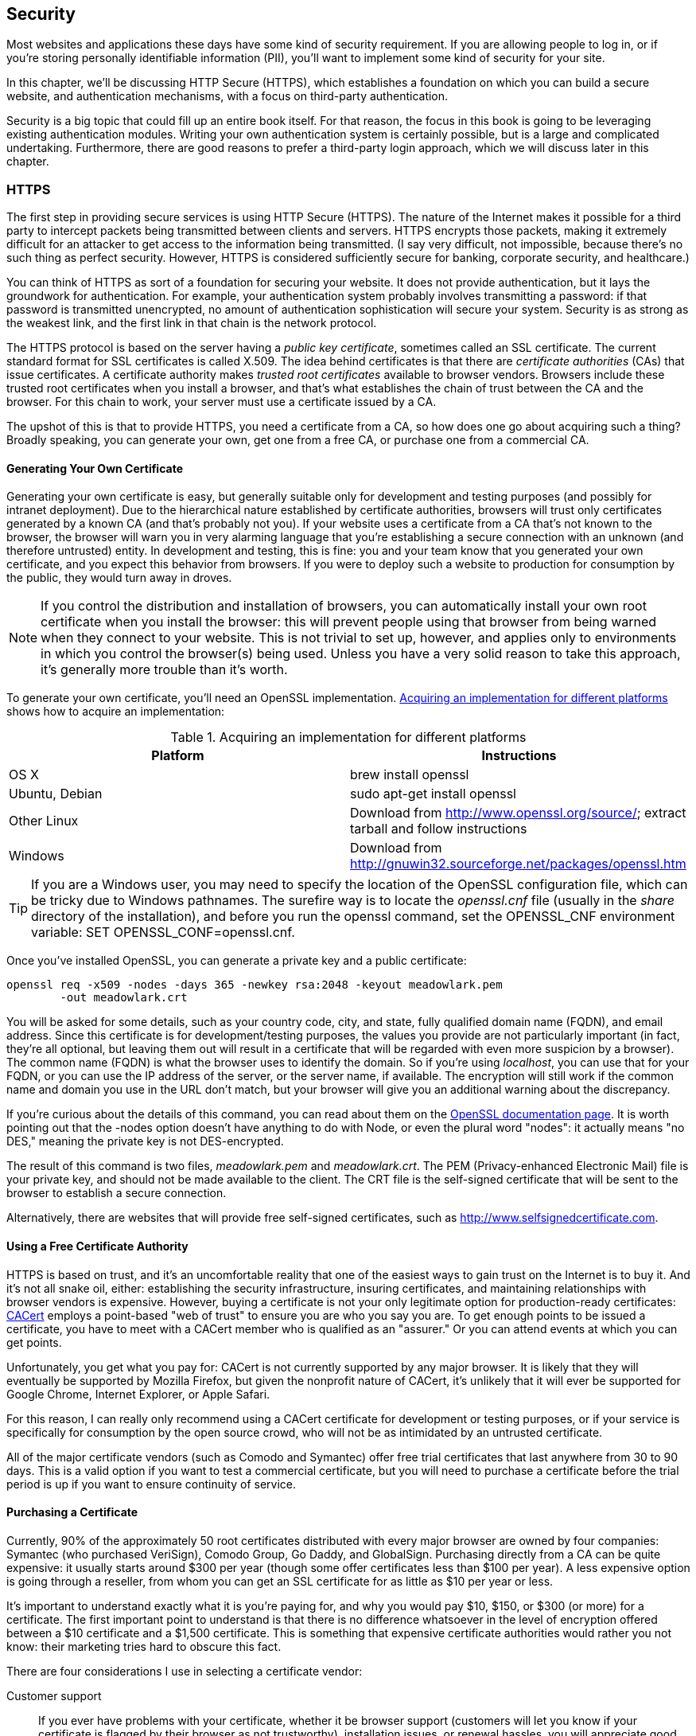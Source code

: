 [[ch_security]]
== Security

Most websites and applications these days have some kind of security requirement.((("security", id="ix_security", range="startofrange")))  If you are allowing people to log in, or if you're storing personally identifiable information (PII), you'll want to implement some kind of security for your site.((("personally identifiable information (PII), security for")))

In this chapter, we'll be discussing HTTP Secure (HTTPS), which establishes a foundation on which you can build a secure website, and authentication mechanisms, with a focus on third-party authentication.

Security is a big topic that could fill up an entire book itself.  For that reason, the focus in this book is going to be leveraging existing authentication modules.  Writing your own authentication system is certainly possible, but is a large and complicated undertaking.  Furthermore, there are good reasons to prefer a third-party login approach, which we will discuss later in this chapter.

=== HTTPS

The first step in providing secure services is using HTTP Secure (HTTPS).((("security", "HTTPS")))((("HTTPS")))  The nature of the Internet makes it possible for a third party to intercept packets being transmitted between clients and servers.  HTTPS encrypts those packets, making it extremely pass:[<phrase role="keep-together">difficult</phrase>] for an attacker to get access to the information being transmitted.  (I say very difficult, not impossible, because there's no such thing as perfect security.  However, HTTPS is considered sufficiently secure for banking, corporate security, and pass:[<phrase role="keep-together">healthcare.)</phrase>]

You can think of HTTPS as sort of a foundation for securing your website.  It does not provide authentication, but it lays the groundwork for authentication.((("authentication", "HTTPS and")))  For example, your authentication system probably involves transmitting a password: if that password is transmitted unencrypted, no amount of authentication sophistication will secure your system.  Security is as strong as the weakest link, and the first link in that chain is the network protocol.

The HTTPS protocol is based on the server having a _public key certificate_,((("public key certificates", seealso="certificates"))) sometimes called an SSL certificate.((("SSL certificates")))((("certificates")))  The current standard format for SSL certificates is called X.509.((("X.509 certificates")))  The idea behind certificates is that there are _certificate authorities_ (CAs) that issue certificates.((("certificate authorities (CAs)")))  A certificate authority makes _trusted root certificates_ available((("trusted root certificates"))) to browser vendors.((("browsers", "trusted root certificates")))  Browsers include these trusted root certificates when you install a browser, and that's what establishes the chain of trust between the CA and the browser.  For this chain to work, your server must use a certificate issued by a CA.

The upshot of this is that to provide HTTPS, you need a certificate from a CA, so how does one go about acquiring such a thing?  Broadly speaking, you can generate your own, get one from a free CA, or purchase one from a commercial CA.

==== Generating Your Own Certificate

Generating your own certificate is easy, but generally suitable only for development and testing purposes (and possibly for intranet deployment).((("security", "HTTPS", "generating your own certificate")))((("HTTPS", "generating your own certificate")))((("certificates", "generating your own")))((("public key certificates", "generating your own")))  Due to the hierarchical nature established by certificate authorities, browsers will trust only certificates generated by a known CA (and that's probably not you).  If your website uses a certificate from a CA that's not known to the browser, the browser will warn you in very alarming language that you're establishing a secure connection with an unknown (and therefore untrusted) entity.  In development and testing, this is fine: you and your team know that you generated your own certificate, and you expect this behavior from browsers.  If you were to deploy such a website to production for consumption by the public, they would turn away in droves.

[NOTE]
====
If you control the distribution and installation of browsers, you can automatically install your own root certificate when you install the browser: this will prevent people using that browser from being warned when they connect to your website.  This is not trivial to set up, however, and applies only to environments in which you control the browser(s) being used.  Unless you have a very solid reason to take this approach, it's generally more trouble than it's worth.
====

To generate your own certificate, you'll need an OpenSSL implementation. <<implement_info>> shows how to acquire an((("OpenSSL"))) implementation:

[[implement_info]]
.Acquiring an implementation for different platforms
[options="header"]
|=======
|Platform       | Instructions
|OS X           | +brew install openssl+
|Ubuntu, Debian | +sudo apt-get install openssl+
|Other Linux    | Download from http://www.openssl.org/source/; extract tarball and follow instructions
|Windows        | Download from http://gnuwin32.sourceforge.net/packages/openssl.htm
|=======

[TIP]
====
If you are a Windows user, you may need to specify the location of the OpenSSL configuration file, which can be tricky due to Windows pathnames.((("Windows systems", "OpenSSL on")))  The surefire way is to locate the _openssl.cnf_ file (usually in the _share_ directory of the installation), and before you run the +openssl+ command, set the +OPENSSL_CNF+ environment variable: +SET OPENSSL_CONF=openssl.cnf+.
====

Once you've((("private key, generating")))((("OpenSSL", "generating private key and public key certificate"))) installed OpenSSL, you can generate a private key and a public certificate:

----
openssl req -x509 -nodes -days 365 -newkey rsa:2048 -keyout meadowlark.pem
	-out meadowlark.crt
----

You will be asked for some details, such as your country code, city, and state, fully qualified domain name (FQDN), and email address.((("fully qualified domain name (FQDN)")))  Since this certificate is for development/testing purposes, the values you provide are not particularly important (in fact, they're all optional, but leaving them out will result in a certificate that will be regarded with even more suspicion by a browser).  The common name (FQDN) is what the browser uses to identify the domain.  So if you're using _localhost_, you can use that for your FQDN, or you can use the IP address of the server, or the server name, if available.  The encryption will still work if the common name and domain you use in the URL don't match, but your browser will give you an additional warning about the pass:[<phrase role="keep-together">discrepancy.</phrase>]

If you're curious about the details of this command, you can read about them on the http://www.openssl.org/docs/apps/req.html[OpenSSL documentation page].  It is worth pointing out that the +-nodes+ option doesn't have anything to do with Node, or even the plural word "nodes": it actually means "no DES," meaning the private key is not DES-encrypted.

The result of this command is two files, _meadowlark.pem_ and _meadowlark.crt_. ((("PEM (Privacy-enhanced Electronic Mail) file"))) The PEM (Privacy-enhanced Electronic Mail) file is your private key, and should not be made available to the client.  The CRT file is the self-signed certificate that will be sent to the browser to establish a secure connection.((("CRT file")))

Alternatively, there are websites that will provide free self-signed certificates, such as http://www.selfsignedcertificate.com.

==== Using a Free Certificate Authority

HTTPS is based on trust, and it's an uncomfortable reality that one of the easiest ways to gain trust on the Internet is to buy it.((("security", "HTTPS", "using a free certificate authority")))((("HTTPS", "getting certificate from free certificate authority")))((("certificate authorities (CAs)", "using a free CA")))  And it's not all snake oil, either: establishing the security infrastructure, insuring certificates, and maintaining relationships with browser vendors is expensive.  However, buying a certificate is not your only legitimate option for production-ready certificates: http://www.cacert.org[CACert] ((("CACert")))employs a point-based "web of trust" to ensure you are who you say you are.  To get enough points to be issued a certificate, you have to meet with a CACert member who is qualified as an "assurer."  Or you can attend events at which you can get points.

Unfortunately, you get what you pay for: CACert is not currently supported by any major browser.((("browsers", "CACert and")))  It is likely that they will eventually be supported by Mozilla Firefox, but given the nonprofit nature of CACert, it's unlikely that it will ever be supported for Google Chrome, Internet Explorer, or Apple Safari.

For this reason, I can really only recommend using a CACert certificate for development or testing purposes, or if your service is specifically for consumption by the open source crowd, who will not be as intimidated by an untrusted certificate.

All of the major certificate vendors (such as Comodo and Symantec) offer free trial certificates that last anywhere from 30 to 90 days.  This is a valid option if you want to test a commercial certificate, but you will need to purchase a certificate before the trial period is up if you want to ensure continuity of service.

==== Purchasing a Certificate

Currently, 90% of the approximately 50 root certificates distributed with every major browser are owned by four((("security", "HTTPS", "purchasing a certificate")))((("certificate authorities (CAs)", "commercial, purchasing a certificate from")))((("HTTPS", "purchasing a certificate"))) companies: Symantec (who purchased VeriSign), Comodo Group, Go Daddy, and GlobalSign.((("Go Daddy")))((("Comodo Group")))((("Symantec")))((("GlobalSign")))  Purchasing directly from a CA can be quite expensive: it usually starts around $300 per year (though some offer certificates less than $100 per year).  A less expensive option is going through a reseller, from whom you can get an SSL certificate for as little as $10 per year or less.

It's important to understand exactly what it is you're paying for, and why you would pay $10, $150, or $300 (or more) for a certificate.  The first important point to understand is that there is no difference whatsoever in the level of encryption offered between a $10 certificate and a $1,500 certificate.((("encryption", "level of, certificates and")))  This is something that expensive certificate authorities would rather you not know: their marketing tries hard to obscure this fact.

There are four considerations I use in selecting a certificate vendor:

Customer support::
	If you ever have problems with your certificate, whether it be browser support (customers will let you know if your certificate is flagged by their browser as not trustworthy), installation issues, or renewal hassles, you will appreciate good pass:[<phrase role="keep-together">customer</phrase>] support.  This is one reason why you might purchase a more expensive certificate.  Often, your hosting provider will resell certificates, and in my experience, they provide a higher level of customer support, because they want to keep you as a hosting client as well.

Avoid chained root certificates::
	It is common to _chain_ certificates,((("chained root certificates")))((("certificates", "chained root certificates, avoiding"))) meaning you actually require multiple certificates to establish a secure connection.  Chained certificates result in additional pass:[<phrase role="keep-together">installation</phrase>] effort, and for this reason, I will spend a little more to purchase a certificate that relies on a single root certificate.  Often it's difficult (or impossible) to determine what you're getting, and this is another reason to look for good customer support.  If you ask whether the root certificate is chained, and they can't or won't tell you, you should look elsewhere.

Single-domain, multisubdomain, multidomain, and wildcard certificates::
	The most inexpensive certificates are usually _single domain_.((("certificates", "single-domain, multisubdomain, multidomain, and wildcard")))((("multidomain certificates"))) ((("single-domain certificates"))) That may not sound so bad, but remember that it means that if you purchase a certificate for _meadowlarktravel.com_, then the certificate will not work for _www.meadowlarktravel.com_, or vice versa.  For this reason, I tend to avoid single-domain certificates, though it can be a good option for the extremely budget conscious (you can always set up redirects to funnel requests to the proper domain).  Multisubdomain certificates are good in that you can purchase a single certificate that covers pass:[<emphasis role="keep-together">meadowlarktravel.com</emphasis>], _www.meadowlark.com_, _blog.meadowlarktravel.com_, _shop.meadowlarktravel.com_, etc.  The downside is that you have to know in advance what subdomains you want to use.  If you see yourself adding or using different subdomains over the course of a year (that need to support HTTPS), you might be better off going with a _wildcard_ certificate, which are generally more expensive.((("wildcard certificates")))  But they will work for _any_ subdomain, and you never have to specify what the subdomains are.  Lastly, there are multidomain certificates which, like wildcard certificates, tend to be more expensive.  These certificates support whole multiple domains so, for example, you could have _meadowlarktravel.com_, _meadowlarktravel.us_, _meadowlarktravel.com_, and the _www_ variants.

Domain, organization, and extended validation certificates::
	There are three kinds of certificates: domain, organization, and extended validation.((("certificates", "domain, organization, and extended validation")))((("domain certificates")))  Domain certificates, as the name implies, simply provide confidence that you're doing business with the _domain_ that you think you are. ((("organization certificates"))) Organization certificates, on the other hand, provide some assurance about the actual organization you're dealing with.  They're more difficult to get: there's usually paperwork involved, and you must provide things like state and/or federal business name records, physical addresses, etc.  Different certificate vendors will require different documentation, so make sure to ask your certificate vendor what's required to get one of these certificates.((("extended validation certificates")))  Lastly are _extended validation_ certificates, which are the Rolls Royce of SLL certificates.  They are like organization certificates in that they verify the existence of the organization, but they require a higher standard of proof, and can even require expensive audits to establish your data security practices (though this seems to be increasingly rare).  They can be had for as little as $150 for a single domain.  I recommend either the less expensive domain certificates or the extended validation certificates.  Organization certificates, while they verify the existence of your organization, are not displayed any differently than browsers, so in my experience, unless the user actually examines the certificate (which is rare) there will be no apparent difference between this and a domain certificate.  Extended validation certificates, on the other hand, usually display some clues to users that they are dealing with a legitimate business (such as the URL bar being displayed in green, and the organization name being displayed next to the SSL icon).

If you've dealt with SSL certificates before, you might be wondering why I didn't mention certificate insurance.((("certificate insurance")))  I've omitted that price differentiator because essentially it's insurance against something that's almost impossible. ((("encryption"))) The idea is that if someone suffers financial loss due to a transaction on your website, and they can _prove it was due to inadequate encryption_, the insurance is there to cover your damages.  While it is certainly possible that, if your application involves financial transactions, someone may attempt to take legal action against you for financial loss, the likelihood of it being due to pass:[<phrase role="keep-together">inadequate</phrase>] encryption is essentially zero.  If I were to attempt to seek damages from a company due to financial loss linked to their online services, the absolute last approach I would take is to attempt to prove that the SSL encryption was broken.  If you're faced with two certificates that differ only in price and insurance coverage, buy the cheaper certificate.

Once you've purchased a certificate, you will have access to a secure area where you can download your private key and the certificate (you might want to double-check that the download link is over HTTPS itself: transmitting a private key over an unencrypted channel is unwise!).  Avoid certificate vendors who will email you the private key: email is not a secure channel.  Standard extensions for the private key are _.pem_ and sometimes _.key_.  The certificate will have an extension of _.crt_, _.cer_, or _.der_ (the certificate will be in a format called "Distinguished Encoding Rules" or DER, hence the less common _.der_ extension).

==== Enabling HTTPS for Your Express App

Once you have your private key and certificate,((("security", "HTTPS", "enabling for Express apps")))((("Express", "HTTPS, enabling for your app")))((("HTTPS", "enabling for your Express app"))) using them in your app is easy.  Let's revisit how we've been creating our server:

[source,js]
----
http.createServer(app).listen(app.get('port'), function(){
	console.log('Express started in ' + app.get('env') +
		' mode on port ' + app.get('port') + '.');
});
----

Switching over to HTTPS is simple.  I recommend that you put your private key and SSL cert in a subdirectory called _ssl_ (though it's quite common to keep it in your project root).  Then you just use the +https+ module instead of +http+, and pass an +options+ object along to the +createServer+ method:

[source,js]
----
var https = require('https');	// usually at top of file

var options = {
	key: fs.readFileSync(__dirname + '/ssl/meadowlark.pem');
	cert: fs.readFileSync(__dirname + '/ssl/meadowlark.crt');
};

https.createServer(options, app).listen(app.get('port'), function(){
	console.log('Express started in ' + app.get('env') +
		' mode on port ' + app.get('port') + '.');
});
----

That's all there is to it.  Assuming you're still running your server on port 3000, you can now connect to _https://localhost:3000_.  If you try to connect to _http://localhost:3000_, it will simply time out.

==== A Note on Ports

Whether you know it or not, when you visit a website, you're _always_ connecting to a specific port, even though it's not specified in the URL.((("security", "HTTPS", "ports")))((("HTTPS", "ports and")))((("ports")))((("HTTP", "port 80 as default")))  If you don't specify a port, port 80 is assumed for HTTP.  As a matter of fact, most browsers will simply not display the port number if you explicitly specify port 80.  For example, navigate to _http://www.apple.com:80_; chances are, when the page loads, the browser will simply strip off the _:80_.  It's still connecting on port 80, it's just implicit.

Similarly, there's a standard port for HTTPS, 443.  Browser behavior is similar: if you connect to _https://www.google.com:443_, most browsers will simply not display the pass:[<emphasis role="keep-together">:443</emphasis>], but that's the port they're connecting over.

If you're not using port 80 for HTTP or port 443 for HTTPS, you'll have to explicitly specify the port _and_ the protocol to connect correctly.  There's no way to run HTTP and HTTPS on the same port (technically, it's possible, but there's no good reason to do it, and the implementation would be very complicated).

If you want to run your HTTP app on port 80, or your HTTPS app on port 443 so you don't have to specify the port explicitly, you have two things to consider.  First is that many systems already have a default web server running on port 80.  For example, if you're using OS X and you have web sharing enabled, Apache will be running on port 80, and you won't be able to start your app on port 80.

The other thing to know is that on most operating systems, ports 1–1024 require elevated privileges to open.((("operating systems", "ports")))  For example, on a Linux or OS X machine, if you attempt to start your app on port 80, it will fail with an +EACCES+ error.  To run on port 80 or 443 (or any port under 1025), you'll need to elevate your privileges by using the +sudo+ command.  If you don't have administrator rights, you will be unable to start the server directly on port 80 or 443.

Unless you're managing your own servers, you probably don't have root access to your hosted account: so what happens when you want to run on port 80 or 443?  Generally, hosting providers have some kind of proxy service that runs with elevated privileges that will pass requests through to your app, which is running on a nonprivileged port.  We'll learn more about this in the next section.

==== HTTPS and Proxies

As we've seen, it's very easy to use HTTPS with Express, and for development, it will work fine.  However, when you want ((("security", "HTTPS", "proxies and")))((("proxy servers", "HTTPS and")))((("HTTPS", "proxies and")))to scale your site out to handle more traffic, you will want to use a proxy server such as Nginx (see <<ch_production_concerns>>).  If your site is running in a shared hosting environment, it is almost certain that there will be a proxy server that will route requests to your application.

If you're using a proxy server, then the client (the user's browser) will communicate with the _proxy server_, not your server.  The proxy server, in turn, will most likely communicate with your app over regular HTTP (since your app and the proxy server will be running together on a trusted network).  You will often hear people say that the HTTPS _terminates_ at the proxy server.

For the most part, once you or your hosting provider has correctly configured the proxy server to handle HTTPS requests, you won't need to do any additional work.  The exception to that rule is if your application needs to handle both secure and insecure requests.

There are three solutions to this problem.  The first is simply to configure your proxy to redirect all HTTP traffic to HTTPS, in essence forcing all communication with your application to be over HTTPS.  This approach is becoming much more common, and it's certainly an easy solution to the problem.

The second approach is to somehow communicate the protocol used in the client-proxy communication to the server.  The usual way to communicate this is through the +X-Forwarded-Proto+ header.  For example, to set((("X-Forwarded-Proto header")))((("Nginx", "setting X-Forwarded-Proto header"))) this header in Nginx:

----
proxy_set_header X-Forwarded-Proto $scheme;
----

Then, in your app, you could test to see if the protocol was HTTPS:

[source,js]
----
app.get('/', function(req, res){
	// the following is essentially
	// equivalent to: if(req.secure)
	if(req.headers['x-forwarded-proto']==='https') {
		res.send('line is secure');
	} else {
		res.send('you are insecure!');
	}
});
----

[CAUTION]
====
In Nginix, there is a separate +server+ configuration block for HTTP and HTTPS.  If you fail to set the +X-Forwarded-Protocol+ in the configuration block corresponding to HTTP, you open yourself up to the possibility of a client spoofing the header and thereby fooling your application into thinking that the connection is secure even though it isn't.  If you take this approach, make sure you _always_ set the +X-Forwarded-Protocol+ header.
====

Express provides some convenience properties that change behavior (quite correctly) when you're using a proxy.  Don't forget to tell Express to trust the proxy by using +app.enable(\'trust proxy')+.  Once you do, +req.protocol+, +req.secure+, and +req.ip+ will refer to the client's connection to the proxy, not to your app.

=== Cross-Site Request Forgery

Cross-site request forgery (CSRF) attacks exploit the fact that users generally trust their browser and visit multiple sites in the same session.((("security", "cross-site request forgery (CSRF)")))((("cross-site request forgery (CSRF)")))  In a CSRF attack, script on a malicious site makes requests of another site: if you are logged in on the other site, the malicious site can successfully access secure data from another site.

To prevent CSRF attacks, you must have a way to make sure a request legitimately came from your website.  The way we do this is to pass a unique token to the browser.  When the browser then submits a form, the server checks to make sure the token matches.  The +csurf+ middleware((("csurf middleware"))) will handle the token creation and verification for you; all you'll have to do is make sure the token is included in requests to the server.  Install the +csurf+ middleware (+npm install --save csurf+), then link it in and add a token to +res.locals+:

[source,js]
----
// this must come after we link in cookie-parser and connect-session
app.use(require('csurf')());
app.use(function(req, res, next){
	res.locals._csrfToken = req.csrfToken();
	next();
});
----

The +csurf+ middleware adds the +csurfToken+ method to the request object.  We don't have to assign it to +res.locals+; we could just pass +req.csurfToken()+ explicitly to every view that needs it, but this is generally less work.

Now on all of your forms (and AJAX calls), you'll have to provide a field called +_csrf+, which must match the generated token.  Let's see how we would add this to one of our forms:

[source,html]
----
<form action="/newsletter" method="POST">
	<input type="hidden" name="_csrf" value="{{_csrfToken}}">
	Name: <input type="text" name="name"><br>
	Email: <input type="email" name="email"><br>
	<button type="submit">Submit</button>		
</form>
----

The +csurf+ middleware will handle the rest: if the body contains fields, but no valid +_csrf+ field, it will raise an error (make sure you have an error route in your middleware!).  Go ahead and remove the hidden field and see what happens.

[TIP]
====
If you have an API, you probably don't want the +csurf+ middleware interfering with it.((("APIs", "csurf middlewae and")))  If you want to restrict access to your API from other websites, you should look into the "API key" functionality of +connect-rest+.((("REST APIs", "csurf middleware and")))((("connect-rest plugin")))  To prevent +csurf+ from interfering with your middleware, link it in before you link in +csurf+.
====

=== Authentication

Authentication is a big, complicated topic.((("security", "authentication")))((("authentication")))  Unfortunately, it's also a vital part of most nontrivial web applications.  The most important piece of wisdom I can impart to you is _don't try to do it yourself_.  If you look at your business card and it doesn't say "Security Expert," you probably aren't prepared for the complex considerations involved in designing a secure authentication system.

Note that I'm not saying that you shouldn't try to understand the security systems in your application.  I'm just recommending that you don't try to build it yourself.  Feel free to study the open source code of the authentication techniques I'm going to recommend.  It will certainly give you some insight as to why you might not want to take on this task unaided!

==== Authentication Versus Authorization

While the two terms are often used interchangeably, there is a subtle difference.((("security", "authentication", "versus authorization")))((("authentication", "versus authorization")))  pass:[<emphasis role="keep-together">Authentication</emphasis>] refers to verifying users' identities.  That is, they are who they say they are.  Authorization refers to determining what a user is authorized to access, modify, or view. ((("authorization", "versus authentication"))) For example, customers might be authorized to access their account information, whereas an Meadowlark Travel employee would be authorized to access another person's account information or sales notes.

Usually (but not always), authentication comes first, and then authorization is determined.  Authorization can be very simple (authorized/not authorized), broad (user/administrator), or very fine-grained, specifying read, write, delete, and update privileges against different account types.  The complexity of your authorization system is dependent on the type of application you're writing.

Because authorization is so dependent on the details of your application, I'll be giving only a rough outline in this book, using a very broad authentication scheme (customer/employee).

I will often use the abbreviation "auth," but only when it is clear from the context whether it means "authentication" or "authorization," or when it doesn't matter.

==== The Problem with Passwords

The problem with passwords is that every security system is as strong as its weakest link.  And passwords require the user to invent a password--and there's your weakest link.((("security", "authentication", "passwords, problem with")))((("passwords", "problem with")))((("authentication", "passwords, problem with")))  Humans are notoriously bad at coming up with secure passwords.  As I write this, in an analysis of security breaches in 2013, the most popular password is "12345."  "password" is #2 (it was #1 the previous year).  Even in the security conscious year of 2013, people are still choosing abysmally bad passwords.  Having password policies requiring, for example, a capital letter, a number, and a punctuation mark is just going to result in a password of "Password1!".

Even analyzing passwords against a list of common passwords doesn't do much to stop the problem.  Then people start writing down their higher quality passwords on note pads, leaving them in unencrypted files on their computers, or emailing them to pass:[<phrase role="keep-together">themselves.</phrase>]

At the end of the day, it's a problem that you, the app designer, cannot do much to fix.  However, there are things you can do that promote more secure passwords.  One is to pass the buck and rely on a third party for authentication.  The other is to make your login system friendly to password management services, like LastPass, RoboForm, and PasswordBox.

==== Third-Party Authentication

Third-party authentication takes advantage((("security", "authentication", "third-party")))((("authentication", "third-party"))) of the fact that pretty much everyone on the Internet has an account on at least one major service, such as Google, Facebook, Twitter, or LinkedIn.  All of these services provide a mechanism to authenticate and identify your users through their service.

[NOTE]
====
Third-party authentication is often referred to as _federated_ pass:[<emphasis role="keep-together">authentication</emphasis>] or _delegated authentication_.  ((("delegated authentication")))((("federated authentication")))The terms are largely interchangeable, though federated authentication is usually associated with Security Assertion Markup Language (SAML) and OpenID, and delegated authentication is often associated with OAuth.
====

Third-party authentication has three major advantages.  First, your authentication burden is lowered.  You do not have to worry about authenticating individual users, only interacting with a trusted third party.  The second advantage is that it reduces "password fatigue": the stress associated with having too many accounts.  I use http://lastpass.com[LastPass], ((("LastPass")))and I just checked my password vault: I have almost 400 passwords.  As a technology professional, I may have more than your average Internet user, but it's not uncommon for even a casual Internet user to have dozens or even hundreds of accounts.  Lastly, third-party authentication is "frictionless": it allows your users to start using your site more quickly, with credentials they already have.  Often, if users see that they have to create yet _another_ username and password, they will simply move on.

If you don't use a password manager, the chances are, you're using the same password for most of those sites (most people have a "secure" password they use for banking and the like, and an "insecure" password they use for everything else).  The problem with this approach is that if even _one_ of the sites you use that password for is breached, and your password becomes known, then hackers will try using that same password with other services.  It's like putting all of your eggs in one basket.

Third-party authentication has its downsides.  Hard as it is to believe, there _are_ folks out there who don't have an account on Google, Facebook, Twitter, or LinkedIn.  Then, among the people who _do_ have such accounts, suspicion (or a desire for privacy) may make them unwilling to use those credentials to log onto your website.  Many websites solve this particular problem by encouraging users to use an existing account, but those who don't have them (or are unwilling to use them to access your service) can create a new login for your service.

==== Storing Users in Your Database

Whether or not you rely on a third party to authenticate your users, you will want to store a record of users in your own database.((("databases", "storing users in")))((("authentication", "storing users in your database")))((("security", "authentication", "storing users in your database")))  For example, if you're using Facebook for authentication, that only verifies a user's identity.  If you need to save settings specific to that user, you can't reasonably use Facebook for that: you have to store information about that user in your own database.  Also, you probably want to associate an email address with your users, and they may not wish to use the same email address they use for Facebook (or whatever third-party authentication service you use).  Lastly, storing user information in your database allows you to perform authentication yourself, should you wish to provide that option.

So let's create a model for((("Mongoose", "creating model for users")))((("models", "creating for users"))) our users, _models/user.js_:

[source,js]
----
var mongoose = require('mongoose');

var userSchema = mongoose.Schema({
	authId: String,
	name: String,
	email: String,
	role: String,
	created: Date,
});

var User = mongoose.model('User', userSchema);
module.exports = User;
----

Recall that every object in a MongoDB database((("MongoDB"))) has its own unique ID, stored in its +_id+ property.  However, that ID is controlled by MongoDB, and we need some way to map a user record to a third-party ID, so we have our own ID property, called +authId+.  Since we'll be using multiple authentication strategies, that ID will be a combination of a strategy type and a third-party ID, to prevent collisions.  For example, a Facebook user might have an +authId+ of ++facebook:525764102++, whereas a Twitter user would have an +authId+ of +twitter:376841763+.

We will be using two roles in our example: "customer" and "employee."

==== Authentication Versus Registration and the User Experience

Authentication refers to verifying a user's identity, either with a trusted third party, or through credentials you've provided the user (such as a username and password).((("authentication", "versus registration and user experience")))((("security", "authentication", "versus registration and user experience")))((("registration")))  pass:[<phrase role="keep-together">Registration</phrase>] is the process by which a user gets an account on your site (from our perspective, registration is when we create a +User+ record for that user in the database).

When users join your site for the first time, it should be clear to them that they're registering.  Using a third-party authentication system, we could register them without their knowledge if they successfully authenticate through the third party.  This is not generally considered a good practice, and it should be clear to users that they're registering for your site (whether they're authenticating through a third party or not), and provide a clear mechanism for canceling their membership.

One user experience situation to consider is "third-party confusion."  If a user registers in January for your service using Facebook, then returns in July, and is confronted with a screen offering the choices of logging in with Facebook, Twitter, Google, or LinkedIn, the user may very well have forgotten what registration service was originally used.  This is one of the pitfalls of third-party authentication, and there is precious little you can do about it.  It's another good reason to ask the user to provide an email address: this way, you can give the user an option to look up an account by email, and send an email to that address specifying what service was used for authentication.

If you feel that you have a firm grasp on the social networks your users use, you can ease this problem by having a "primary" authentication service.  For example, if you feel pretty confident that the majority of your users have a Facebook account, you could have a big button that says, "Log in with Facebook."  Then, using smaller buttons or even just text links, say, "or log in with Google, Twitter, or LinkedIn."  This approach can cut down on the instance of third-party confusion.

==== Passport

Passport is a very popular and robust authentication module for Node/Express.((("security", "authentication", "Passport module", id="ix_secauthPass", range="startofrange")))((("Passport", id="ix_Passport", range="startofrange")))((("authentication", "Passport module", id="ix_authPass", range="startofrange")))  It is not tied to any one authentication mechanism; rather, it is based on the idea of pluggable authentication _strategies_ (including a local strategy if you don't want to use third-party authentication).  Understanding the flow of authentication information can be overwhelming, so we'll start with just one authentication mechanism and add more later.((("passwords", "third-party authentication and")))

The detail that's important to understand is that, with third-party authentication, your app _never receives a password_.  That is handled entirely by the third party.  This is a good thing: it's putting the burden of secure handling and storage of passwords on the third party.footnote:[It is unlikely that the third party is storing passwords either.  A password can be verified by storing something called a _salted hash_, which is a one-way transformation of the password.  That is, once you generate a hash from a password, you can't recover the password.  _Salting_ the hash provides additional protection against certain kinds of attacks.]

The whole process, then, relies on redirects (it must, if your application is never to receive the user's third-party password).  At first, you might be confused about why you can pass _localhost_ URLs to the third party and still successfully authenticate (after all, the third-party server handling your request doesn't know about _your_ _localhost_).  It works because the third party simply instructs _your browser_ to redirect, and your browser is inside your network, and can therefore redirect to local addresses.

The basic flow is shown in <<img_security_third_party_authentication>>.  This diagram shows the important flow of functionality, making it clear that the authentication actually occurs on the third-party website.  Enjoy the simplicity of the diagram--things are about to get a lot more pass:[<phrase role="keep-together">complicated.</phrase>]

When you use Passport, there are four steps that your app will be responsible for.  Consider a more detailed view of the third-party authentication flow, as shown in <<img_security_third_party_authentication_detail>>.

[[img_security_third_party_authentication]]
.Third-party authentication flow
image::images/bwne_1801.png["Third Party Authentication Flow"]

For simplicity, we are using Meadowlark Travel to represent your app, and Facebook for the third-party authentication mechanism. <<img_security_third_party_authentication_detail>> illustrates how the user goes from the login page to the secure "account info" page (the "account info" page is just used for illustration purposes: this could be any page on your website that requires authentication).

This diagram shows detail you don't normally think about, but is important to understand in this context.  In particular, when you visit a URL, _you_ aren't making the request of the server: the browser is actually doing that.  That said, the browser can do three things: make an HTTP request, display the response, and perform a redirect (which is essentially making another request and displaying another response...which in turn could be another redirect).

In the "Meadowlark" column, you can see the four steps your application is actually responsible for.  Fortunately, we'll be leveraging Passport (and pluggable strategies) to perform the details of those steps; otherwise, this book would be much, much longer.


[[img_security_third_party_authentication_detail]]
.Detailed view of third-party authentication flow
image::images/bwne_1802.png["Detailed View of Third Party Authentication Flow"]

Before we get into implementation details, let's consider each of the steps in a little more detail:

Login page::
	The login page is where the user can choose the login method.  If you're using a third-party authentication, it's usually just a button or a link.  If you're using local authentication, it will include username and password fields.  If the user attempts to access a URL requiring authentication (such as +/account+ in our example) without being logged in, this is probably the page you will want to redirect to (alternatively, you could redirect to a "Not Authorized" page with a link to the login page).

Construct authentication request::
	In this step, you'll be constructing a request to be sent to a third party (via a redirect).  The details of this request are complicated and specific to the authentication pass:[<phrase role="keep-together">strategy.</phrase>]  Passport (and the strategy plugin) will be doing all the heavy lifting here.  The auth request includes protection against "man in the middle" attacks, as well as other vectors an attacker might exploit.  Usually the auth request is short-lived, so you can't store it and expect to use it later: this helps prevent attacks by limiting the window in which an attacker has time to act.  This is where you can request additional information from the third-party authorization mechanism.  For example, it's common to request the user's name, and possibly email address.  Keep in mind that the more information you request from users, the less likely they are to authorize your application.

Verify authentication response::
	Assuming the user authorized your application, you'll get back a valid auth response from the third party, which is proof of the user's identity.  Once again, the details of this validation are complicated and will be handled by Passport (and the strategy plugin).  If the auth response indicates that the user is not authorized (if invalid credentials were entered, or your application wasn't authorized by the user), you would then redirect to an appropriate page (either back to the login page, or to a "Not Authorized" or "Unable to Authorize" page).  Included in the auth response will be an ID for the user that is unique _to that specific third party_, as well as any additional details you requested in step 2.  To enable step 4, we must "remember" that the user is authorized.  The usual way to do this is to set a session variable containing the user's ID, indicating that this session has been authorized (cookies can also be used, though I recommend using sessions).

Verify authorization::
	In step 3, we stored a user ID in the session.((("authorization", "verifying")))  The presence of that user ID allows us to retrieve a user object from the database that contains information about what the user is authorized to do.  In this manner, we don't have to authenticate with the third party for every request (which would result in a slow and painful user experience).  This task is simple, and we no longer need Passport for this: we have our own +User+ object that contains our own authentication rules.  (If that object isn't available, it indicates the request isn't authorized, and we can redirect to the login or "Not Authorized" page.)
[TIP]
====
Using Passport for authentication is a fair amount of work, as you'll see in this chapter.  However, authentication is an important part of your application, and I feel that it is wise to invest some time in getting it right.  There are projects such as http://bit.ly/lock_it[LockIt] that try to provide a more "off the shelf" solution.  To make the most effective use of LockIt (or similar solutions), however, it behooves you to understand the details of authentication and authorization, which is what this chapter is designed to do.  Also, if you ever need to customize an authentication solution, Passport is a great place to start.
====

===== Setting up Passport

To keep things simple, we'll start with a single authentication provider.((("Passport", "setting up")))((("authentication", "Passport module", "setting up")))((("Facebook authentication strategy", id="ix_Facebkauth", range="startofrange")))  Arbitrarily, we'll choose Facebook.  Before we can set up Passport and the Facebook strategy, we'll need to do a little configuration in Facebook.  For Facebook authentication, you'll need a _Facebook app_. ((("Facebook app"))) If you already have a suitable Facebook app, you can use that, or you can create a new one specifically for authentication.  If possible, you should use your organization's official Facebook account to create the app.  That is, if you worked for Meadowlark Travel, you would use the Meadowlark Travel Facebook account to create the app (you can always add your personal Facebook account as an administrator of the app for ease  of administration).  For testing purposes, it's fine to use your own Facebook account, but using a personal account for production will appear unprofessional and suspicious to your users.

The details of Facebook app administration seem to change fairly frequently, so I am not going to explain the details here.  Consult the https://developers.facebook.com/docs[Facebook developer documentation] if you need details on creating and administering your app.

For development and testing purposes, you will need to associate the development/testing domain name with the app.  Facebook allows you to use _localhost_ (and port numbers), which is great for testing purposes.  Alternatively, you can specify a local IP address, which can be helpful if you're using a virtualized server, or another server on your network for testing.  The important thing is that the URL you enter into your browser to test the app (for example, _http://localhost:3000_) is associated with the Facebook app.  Currently, you can only associate one domain with your app: if you need to be able to use multiple domains, you will have to create multiple apps (for example, you could have "Meadowlark Dev," "Meadowlark Test," and "Meadowlark Staging"; your production app can simply be called "Meadowlark Travel").

Once you've configured your app, you will need its unique app ID, and its app secret, both of which can be found on the Facebook app management page for that app.

[TIP]
====
One of the biggest frustrations you'll probably face is receiving a message from Facebook such as "Given URL is not allowed by the Application configuration."  This indicates that the hostname and port in the callback URL do not match what you've configured in your app.  If you look at the URL in your browser, you will see the encoded URL, which should give you a clue.  For example, if I'm using 192.168.0.103:3443, and I get that message, I look at the URL.  If I see _redirect_uri=https%3A%2F%2F192.68.0.103%3A3443%2Fauth%2Ffacebook%2Fcallback_ in the querystring, I can quickly spot the mistake: I used "68" instead of "168" in my hostname.
====

Now let's install Passport, and the Facebook authentication strategy:

----
npm install --save passport passport-facebook
----

Before we're done, there's going to be a lot of authentication code (especially if we're supporting multiple strategies), and we don't want to clutter up _meadowlark.js_ with all that code.  Instead, we'll create a module called _lib/auth.js_.  This is going to be a large file, so we're going to take it piece by piece.  We'll start with the imports and two methods that Passport requires, +serializeUser+ and +deserializeUser+:

[source,js]
----
var User = require('../models/user.js'),
	passport = require('passport'),
	FacebookStrategy = require('passport-facebook').Strategy;

passport.serializeUser(function(user, done){
	done(null, user._id);
});

passport.deserializeUser(function(id, done){
	User.findById(id, function(err, user){
		if(err || !user) return done(err, null);
		done(null, user);
	});
});
----

Passport uses +serializeUser+ and +deserializeUser+ to map requests to the authenticated user, allowing you to use whatever storage method you want.  In our case, we are only going to store the MongoDB-assigned ID (the +_id+ property of +User+ model instances) in the session.  The way we're using it here makes "serialize" and "deserialize" a bit of a misnomer: we're actually just storing a user ID in the session.  Then, when needed, we can get a +User+ model instance by finding that DB in the database.

Once these two methods are implemented, as long as there is an active session, and the user has successfully authenticated, +req.session.passport.user+ will be the corresponding +User+ model instance.

Next, we're going to choose what to export.  To enable Passport's functionality, we'll need to do two distinct activities: initialize Passport and register routes that will handle authentication and the redirected callbacks from our third-party authentication services.  We don't want to combine these two in one function because in our main application file, we may want to choose when Passport is linked into the middleware chain (remember that order is significant when adding middleware).  So, instead of having our module export function that does either of these things, we're going to have it return a function that returns an object that has the methods we need.  Why not just return an object to start with?  Because we need to bake in some configuration values.  Also, since we need to link the Passport middleware into our application, a function is an easy way to pass in the Express application object:

[source,js]
----
module.exports = function(app, options){

	// if success and failure redirects aren't specified,
	// set some reasonable defaults
	if(!options.successRedirect)
		options.successRedirect = '/account';
	if(!options.failureRedirect)
		options.failureRedirect = '/login';

	return {

		init: function() { /* TODO */ },

		registerRoutes: function() { /* TODO */ },

	};
};
----

Before we get into the details of the +init+ and +registerRoutes+ methods, let's look at how we'll use this module (hopefully that will make this business of returning a function that returns an object a little more clear):

[source,js]
----
var auth = require('./lib/auth.js')(app, {
	providers: credentials.authProviders,
	successRedirect: '/account',
	failureRedirect: '/unauthorized',
});
// auth.init() links in Passport middleware:
auth.init();

// now we can specify our auth routes:
auth.registerRoutes();
----

Notice that, in addition to specifying the success and failure redirect paths, we also specify a property called +providers+, which we've externalized in the _credentials.js_ file (see <<ch_persistence>>).  We'll need to add the +authProviders+ property to _credentials.js_:

[source,js]
----
module.exports = {
	mongo: {
		//...
	},

	authProviders: {
	    facebook: {
	        development: {
	            appId: 'your_app_id',
	            appSecret: 'your_app_secret',
	        },
	    },
	},
}
----

Notice that we put the app details in a property called +development+; this will allow us to specify both development and production apps (remember that Facebook does not allow you to associate more than one URL with an application).

[TIP]
====
Another reason to bundle our authentication code in a module like this is that we can reuse it for other projects...as a matter of fact, there are already some authentication packages that do essentially what we're doing here.  However, it's important to understand the details of what's going on, so even if you end up using a module someone else wrote, this will help you understand everything that's going on in your authentication flow.
====

Now let's take care of our +init+ method:

[source,js]
----
init: function() {
    var env = app.get('env');
    var config = options.providers;

    // configure Facebook strategy
    passport.use(new FacebookStrategy({
        clientID: config.facebook[env].appId,
        clientSecret: config.facebook[env].appSecret,
        callbackURL: '/auth/facebook/callback',
    }, function(accessToken, refreshToken, profile, done){
        var authId = 'facebook:' + profile.id;
        User.findOne({ authId: authId }, function(err, user){
            if(err) return done(err, null);
            if(user) return done(null, user);
            user = new User({
                authId: authId,
                name: profile.displayName,
                created: Date.now(),
                role: 'customer',
            });
            user.save(function(err){
                if(err) return done(err, null);
                done(null, user);
            });
        });
    }));

    app.use(passport.initialize());
    app.use(passport.session());
},
----

This is a pretty dense bit of code, but most of it is actually just Passport boilerplate.  The important bit is inside the function that gets passed to the +FacebookStrategy+ instance.  When this function gets called (after the user has successfully authenticated), the +profile+ parameter contains information about the Facebook user.  Most important, it includes a Facebook ID: that's what we'll use to associate a Facebook account to our own +User+ model.  Note that we namespace our +authId+ property by prefixing +'facebook:'+.  Slight as the chance may be, this prevents the possibility of a Facebook ID colliding with a Twitter or Google ID (it also allows us to examine user models to see what authentication method a user is using, which could be useful).  If the database already contains an entry for this namespaced ID, we simply return it (this is when +serializeUser+ gets called, which will put the MongoDB ID into the session).  If no user record is returned, we create a new +User+ model and save it to the database.

The last thing we have to do is create our +registerRoutes+ method (don't worry, this one is much shorter):

[source,js]
----
registerRoutes: function(){
    // register Facebook routes
    app.get('/auth/facebook', function(req, res, next){
    	passport.authenticate('facebook', {
    		callbackURL: '/auth/facebook/callback?redirect=' + 
    			encodeURIComponent(req.query.redirect),
    	})(req, res, next);
    });
    app.get('/auth/facebook/callback', passport.authenticate('facebook', 
    	{ failureRedirect: options.failureRedirect },
    	function(req, res){
    		// we only get here on successful authentication
    		res.redirect(303, req.query.redirect || options.successRedirect);
		}
	));
},
----

Now we have the path _/auth/facebook_; visiting this path will automatically redirect the visitor to Facebook's authentication screen (this is done by +passport.authenticate(\'facebook')+), step 2 in <<img_security_third_party_authentication>>.  Note that we override the default callback URL here: this is because we want to include information about _where we came from_.  Since we're redirecting the browser to Twitter for authentication, we might want some way to come back to where we started.  Once the user authorizes with Twitter, the browser will be redirected back to your site.  Specifically, to the _/auth/facebook/callback_ path (with the optional +redirect+ querystring indicating where the user was originally).  Also on the querystring are authentication tokens that Passport will verify.  If the verification fails, Passport will redirect the browser to +options.failureRedirect+.  If the verification is successful, Passport will call +next()+, which is where your application comes back in.  Note how the middleware is chained in the handler for _/auth/facebook/callback_: +passport.authenticate+ is called first.  If it calls +next()+, control passes over to your function, which then redirects to either the original location or +options.successRedirect+, if the +redirect+ querystring parameter wasn't specified.

[TIP]
====
Omitting the +redirect+ querystring parameter can simplify your authentication routes, which may be tempting if you only have one URL that requires authentication.  However, having this functionality pass:[<phrase role="keep-together">available</phrase>] will eventually come in handy and provide a better user experience.  No doubt you've experienced this yourself before: you've found the page you want, and you're instructed to log in.  You do, and you're redirected to a default page, and you have to navigate back to the original page.  It's not a very satisfying user experience.
====

The "magic" that Passport is doing during this process is saving the user (in our case, just a MongoDB database user ID) to the session.  This is a good thing, because the browser is _redirecting_, which is a different HTTP request: without having that pass:[<phrase role="keep-together">information</phrase>] in the session, we wouldn't have any way to know that the user had been authenticated!  Once a user has been successfully authenticated, +req.session.passport.user+ will be set, and that's how future requests will know that the user has been authenticated.

Let's look at our +/account+ handler to see how it checks to make sure the user is authenticated (this route handler will be in our main application file, or in a separate routing module, not in _/lib/auth.js_):

[source,js]
----
app.get('/account', function(req, res){
	if(!req.session.passport.user)
		return res.redirect(303, '/unauthorized');
	res.render('account');
});
----

Now only authenticated users will see the account page; everyone else will be redirected to a "Not Authorized" page.((("authentication", "Passport module", range="endofrange", startref="ix_authPass")))((("Passport", range="endofrange", startref="ix_Passport")))((("security", "authentication", "Passport module", range="endofrange", startref="ix_secauthPass")))

==== Role-Based Authorization

So far, we're not technically doing any authorization (we're only differentiating between authorized and unauthorized users).((("role-based authorization")))((("security", "role-based authorization")))((("authorization", "role-based")))  However, let's say we only want customers to see their account views (employees might have an entirely different view where they can see user account information).

Remember that in a single route, you can have multiple functions, which get called in order.  Let's create a function called +customerOnly+ that will allow only customers:

[source,js]
----
function customerOnly(req, res){
	var user = req.session.passport.user;
	if(user && req.role==='customer') return next();
	res.redirect(303, '/unauthorized');
}
----

Let's also create a +employeeOnly+ function that will operate a little differently.  Let's say we have a path _/sales_ that we want to be available only to employees.  Furthermore, we don't want nonemployees to even be aware of its existence, even if they stumble on it by accident.  If a potential attacker went to the _/sales_ path, and saw a "Not Authorized" page, that is a little information that might make an attack easier (simply by knowing that the page is there).  So, for a little added security, we want nonemployees to see a regular 404 page when they visit the _/sales_ page, giving potential attackers nothing to work with:

[source,js]
----
function employeeOnly(req, res, next){
	var user = req.session.passport.user;
	if(user && req.role==='employee') return next();
	next('route');
}
----

Calling +next(\'route')+ will not simply execute the next handler in the route: it will skip this route altogether.  Assuming there's not a route further on down the line that will handle +/account+, this will eventually pass to the 404 handler, giving us the desired result.

Here's how easy it is to put these functions to use:

[source,js]
----
// customer routes

app.get('/account', customerOnly, function(req, res){
	res.render('account');
});
app.get('/account/order-history', customerOnly, function(req, res){
	res.render('account/order-history');
});
app.get('/account/email-prefs', customerOnly, function(req, res){
	res.render('account/email-prefs');
});

// employer routes
app.get('/sales', employeeOnly, function(req, res){
	res.render('sales');
});
----

It should be clear that role-based authorization can be as simple or as complicated as you wish.  For example, what if you want to allow multiple roles?  You could use the following function and route:

[source,js]
----
function allow(roles) {
	var user = req.session.passport.user;
	if(user && roles.split(',').indexOf(user.role)!==-1) return next();
	res.redirect(303, '/unauthorized');
}

app.get('/account', allow('customer,employee'), function(req, res){
	res.render('account');
});
----

Hopefully that example gives you an idea of how creative you can be with role-based authorization.  You could even authorize on other properties, such as the length of time a user has been a member or how many vacations that user has booked with you.((("Facebook authentication strategy", range="endofrange", startref="ix_Facebkauth")))

==== Adding Additional Authentication Providers

Now that our framework is in place, adding additional authentication providers is easy.((("authentication", "adding additional providers")))((("security", "authentication", "adding additional providers")))  Let's say we want to authenticate with Google.((("Google", "authenticating with")))  In the case of Google, we don't even need to get an app secret or modify our _authProviders.js_ file.  We simply add the following to the +init+ method of _lib/auth.js_:

[source,js]
----
passport.use(new GoogleStrategy({
    returnURL: 'https://' + host + '/auth/google/return',
    realm: 'https://' + host +'/',
}, function(identifier, profile, done){
    var authId = 'google:' + identifier;
    User.findOne({ authId: authId }, function(err, user){
        if(err) return done(err, null);
        if(user) return done(null, user);
        user = new User({
            authId: authId,
            name: profile.displayName,
            created: Date.now(),
            role: 'customer',
        });
        user.save(function(err){
            if(err) return done(err, null);
            done(null, user);
        });
    });
}));
----

And the following to the +registerRoutes+ method:

[source,js]
----
// register Google routes
app.get('/auth/google', function(req, res, next){
	passport.authenticate('google', {
		callbackURL: '/auth/google/callback?redirect=' + 
			encodeURIComponent(req.query.redirect),
	})(req, res, next);
});
app.get('/auth/google/callback', passport.authenticate('google', 
	{ failureRedirect: options.failureRedirect },
	function(req, res){
		// we only get here on successful authentication
		res.redirect(303, req.query.redirect || options.successRedirect);
	}
));
----

=== Conclusion

Congratulations on making it through the most intricate chapter!  It's unfortunate that such an important feature (authentication and authorization) is so complicated, but in a world rife with security threats, it's an unavoidable complexity.  Fortunately, projects like Passport (and the excellent authentication schemes based on it) lessen our burden somewhat.  Still, I encourage you not to give short shrift to this area of your application: exercising diligence in the area of security will make you a good Internet citizen.  Your users may never thank you for it, but woe be to the owners of an application who allow user data to be compromised due to poor security.
((("security", range="endofrange", startref="ix_security")))